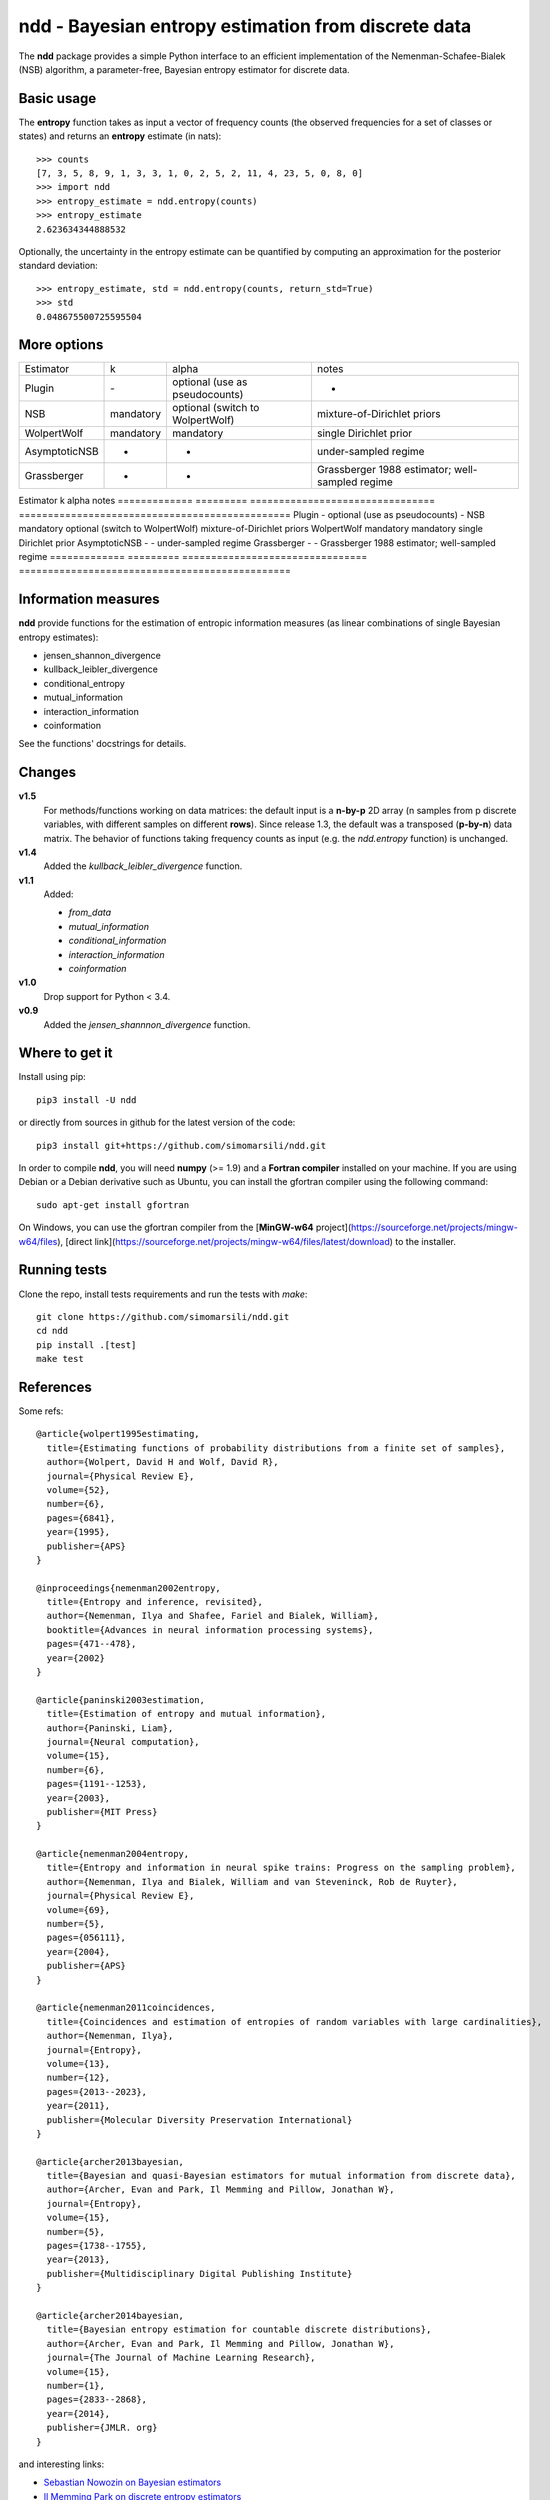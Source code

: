 ====================================================
ndd - Bayesian entropy estimation from discrete data
====================================================
.. image:: https://badge.fury.io/py/ndd.svg
    :target: https://badge.fury.io/py/ndd
.. image:: https://travis-ci.com/simomarsili/ndd.svg?branch=master
    :target: https://travis-ci.com/simomarsili/ndd

The **ndd** package provides a simple Python interface to an efficient
implementation of the Nemenman-Schafee-Bialek (NSB) algorithm,
a parameter-free, Bayesian entropy estimator for discrete data.

Basic usage
===========

The **entropy** function takes as input a vector of frequency counts
(the observed frequencies for a set of classes or states)
and returns an **entropy** estimate (in nats)::

  >>> counts
  [7, 3, 5, 8, 9, 1, 3, 3, 1, 0, 2, 5, 2, 11, 4, 23, 5, 0, 8, 0]
  >>> import ndd
  >>> entropy_estimate = ndd.entropy(counts)
  >>> entropy_estimate
  2.623634344888532

Optionally, the uncertainty in the entropy estimate can be quantified
by computing an approximation for the posterior standard deviation::

  >>> entropy_estimate, std = ndd.entropy(counts, return_std=True)
  >>> std
  0.048675500725595504

More options
============

+---------------+-----------+----------------------------------+-------------------------------------------------+
| Estimator     | k         | alpha                            | notes                                           |
+---------------+-----------+----------------------------------+-------------------------------------------------+
| Plugin        | \-        | optional (use as pseudocounts)   | -                                               |
+---------------+-----------+----------------------------------+-------------------------------------------------+
| NSB           | mandatory | optional (switch to WolpertWolf) | mixture-of-Dirichlet priors                     |
+---------------+-----------+----------------------------------+-------------------------------------------------+
| WolpertWolf   | mandatory | mandatory                        | single Dirichlet prior                          |
+---------------+-----------+----------------------------------+-------------------------------------------------+
| AsymptoticNSB | -         | -                                | under-sampled regime                            |
+---------------+-----------+----------------------------------+-------------------------------------------------+
| Grassberger   | -         | -                                | Grassberger 1988 estimator; well-sampled regime |
+---------------+-----------+----------------------------------+-------------------------------------------------+

Estimator     k         alpha                            notes
============= ========= ================================ ===============================================
Plugin        -         optional (use as pseudocounts)   -
NSB           mandatory optional (switch to WolpertWolf) mixture-of-Dirichlet priors
WolpertWolf   mandatory mandatory                        single Dirichlet prior
AsymptoticNSB -         -                                under-sampled regime
Grassberger   -         -                                Grassberger 1988 estimator; well-sampled regime
============= ========= ================================ ===============================================

Information measures
====================

**ndd** provide functions for the estimation of entropic information measures
(as linear combinations of single Bayesian entropy estimates):

* jensen_shannon_divergence
* kullback_leibler_divergence
* conditional_entropy
* mutual_information
* interaction_information
* coinformation


See the functions' docstrings for details.

Changes
=======

**v1.5**
    For methods/functions working on data matrices:
    the default input is a **n-by-p** 2D array (n samples from p discrete
    variables, with different samples on different **rows**).
    Since release 1.3, the default was a transposed (**p-by-n**) data matrix.
    The behavior of functions taking frequency counts as input
    (e.g. the `ndd.entropy` function) is unchanged.
**v1.4**
    Added the `kullback_leibler_divergence` function.
**v1.1**
    Added:

    * `from_data`
    * `mutual_information`
    * `conditional_information`
    * `interaction_information`
    * `coinformation`
**v1.0**
    Drop support for Python < 3.4.
**v0.9**
    Added the `jensen_shannnon_divergence` function.

Where to get it
===============
Install using pip::

  pip3 install -U ndd

or directly from sources in github for the latest version of the code::

  pip3 install git+https://github.com/simomarsili/ndd.git

In order to compile **ndd**, you will need **numpy** (>= 1.9) and a
**Fortran compiler**  installed on your machine.
If you are using Debian or a Debian derivative such as Ubuntu,
you can install the gfortran compiler using the following command::

  sudo apt-get install gfortran

On Windows, you can use the gfortran compiler from the
[**MinGW-w64** project](https://sourceforge.net/projects/mingw-w64/files),
[direct link](https://sourceforge.net/projects/mingw-w64/files/latest/download)
to the installer.

Running tests
=============
Clone the repo, install tests requirements and run the tests with `make`::

  git clone https://github.com/simomarsili/ndd.git
  cd ndd
  pip install .[test]
  make test

References
==========

Some refs::

  @article{wolpert1995estimating,
    title={Estimating functions of probability distributions from a finite set of samples},
    author={Wolpert, David H and Wolf, David R},
    journal={Physical Review E},
    volume={52},
    number={6},
    pages={6841},
    year={1995},
    publisher={APS}
  }

  @inproceedings{nemenman2002entropy,
    title={Entropy and inference, revisited},
    author={Nemenman, Ilya and Shafee, Fariel and Bialek, William},
    booktitle={Advances in neural information processing systems},
    pages={471--478},
    year={2002}
  }

  @article{paninski2003estimation,
    title={Estimation of entropy and mutual information},
    author={Paninski, Liam},
    journal={Neural computation},
    volume={15},
    number={6},
    pages={1191--1253},
    year={2003},
    publisher={MIT Press}
  }

  @article{nemenman2004entropy,
    title={Entropy and information in neural spike trains: Progress on the sampling problem},
    author={Nemenman, Ilya and Bialek, William and van Steveninck, Rob de Ruyter},
    journal={Physical Review E},
    volume={69},
    number={5},
    pages={056111},
    year={2004},
    publisher={APS}
  }

  @article{nemenman2011coincidences,
    title={Coincidences and estimation of entropies of random variables with large cardinalities},
    author={Nemenman, Ilya},
    journal={Entropy},
    volume={13},
    number={12},
    pages={2013--2023},
    year={2011},
    publisher={Molecular Diversity Preservation International}
  }

  @article{archer2013bayesian,
    title={Bayesian and quasi-Bayesian estimators for mutual information from discrete data},
    author={Archer, Evan and Park, Il Memming and Pillow, Jonathan W},
    journal={Entropy},
    volume={15},
    number={5},
    pages={1738--1755},
    year={2013},
    publisher={Multidisciplinary Digital Publishing Institute}
  }

  @article{archer2014bayesian,
    title={Bayesian entropy estimation for countable discrete distributions},
    author={Archer, Evan and Park, Il Memming and Pillow, Jonathan W},
    journal={The Journal of Machine Learning Research},
    volume={15},
    number={1},
    pages={2833--2868},
    year={2014},
    publisher={JMLR. org}
  }


and interesting links:

- `Sebastian Nowozin on Bayesian estimators <http://www.nowozin.net/sebastian/blog/estimating-discrete-entropy-part-3.html>`_

- `Il Memming Park on discrete entropy estimators <https://memming.wordpress.com/2014/02/09/a-guide-to-discrete-entropy-estimators/>`_

Contributing
============

**ndd** is an OPEN Source Project so please help out by `reporting bugs <https://github.com/simomarsili/ndd>`_ or forking and opening pull requests when possible.

License
=======

Copyright (c) 2016-2019, Simone Marsili.
All rights reserved.

Redistribution and use in source and binary forms, with or without modification, are permitted provided that the following conditions are met:

1. Redistributions of source code must retain the above copyright notice, this list of conditions and the following disclaimer.

2. Redistributions in binary form must reproduce the above copyright notice, this list of conditions and the following disclaimer in the documentation and/or other materials provided with the distribution.

3. Neither the name of the copyright holder nor the names of its contributors may be used to endorse or promote products derived from this software without specific prior written permission.

THIS SOFTWARE IS PROVIDED BY THE COPYRIGHT HOLDERS AND CONTRIBUTORS "AS IS" AND ANY EXPRESS OR IMPLIED WARRANTIES, INCLUDING, BUT NOT LIMITED TO, THE IMPLIED WARRANTIES OF MERCHANTABILITY AND FITNESS FOR A PARTICULAR PURPOSE ARE DISCLAIMED. IN NO EVENT SHALL THE COPYRIGHT HOLDER OR CONTRIBUTORS BE LIABLE FOR ANY DIRECT, INDIRECT, INCIDENTAL, SPECIAL, EXEMPLARY, OR CONSEQUENTIAL DAMAGES (INCLUDING, BUT NOT LIMITED TO, PROCUREMENT OF SUBSTITUTE GOODS OR SERVICES; LOSS OF USE, DATA, OR PROFITS; OR BUSINESS INTERRUPTION) HOWEVER CAUSED AND ON ANY THEORY OF LIABILITY, WHETHER IN CONTRACT, STRICT LIABILITY, OR TORT (INCLUDING NEGLIGENCE OR OTHERWISE) ARISING IN ANY WAY OUT OF THE USE OF THIS SOFTWARE, EVEN IF ADVISED OF THE POSSIBILITY OF SUCH DAMAGE.

